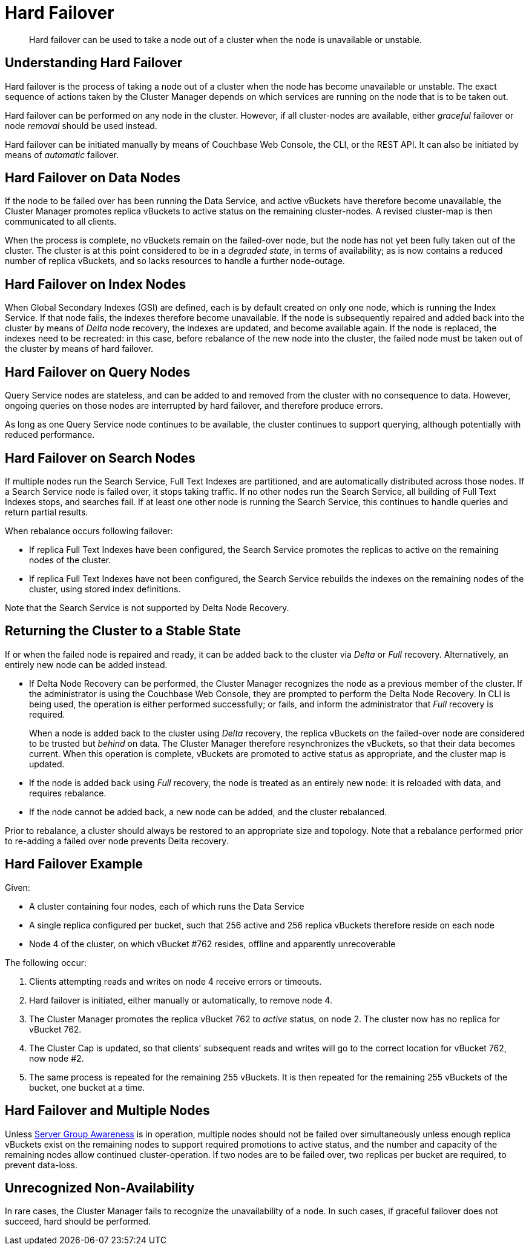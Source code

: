 = Hard Failover

[abstract]
Hard failover can be used to take a node out of a cluster when the node is unavailable or unstable.

[#understanding-hard-failover]
== Understanding Hard Failover

Hard failover is the process of taking a node out of a cluster when the node has become unavailable or unstable.
The exact sequence of actions taken by the Cluster Manager depends on which services are running on the node that is to be taken out.

Hard failover can be performed on any node in the cluster.
However, if all cluster-nodes are available, either _graceful_ failover or node _removal_ should be used instead.

Hard failover can be initiated manually by means of Couchbase Web Console, the CLI, or the REST API.
It can also be initiated by means of _automatic_
failover.

[#hard-failover-on-data-nodes]
== Hard Failover on Data Nodes

If the node to be failed over has been running the Data Service, and active vBuckets have therefore become unavailable, the Cluster Manager promotes replica vBuckets to active status on the remaining cluster-nodes.
A revised cluster-map is then communicated to all clients.

When the process is complete, no vBuckets remain on the failed-over node, but the node has not yet been fully taken out of the cluster.
The cluster is at this point considered to be in a _degraded state_, in terms of availability; as is now contains a reduced number of replica vBuckets, and so lacks resources to handle a further node-outage.

[#hard-failover-on-index-nodes]
== Hard Failover on Index Nodes

When Global Secondary Indexes (GSI) are defined, each is by default created on only one node, which is running the Index Service.
If that node fails, the indexes therefore become unavailable.
If the node is subsequently repaired and added back into the cluster by means of _Delta_ node recovery, the indexes are updated, and become available again.
If the node is replaced, the indexes need to be recreated: in this case, before rebalance of the new node into the cluster, the failed node must be taken out of the cluster by means of hard failover.

[#hard-failover-on-query-nodes]
== Hard Failover on Query Nodes

Query Service nodes are stateless, and can be added to and removed from the cluster with no consequence to data.
However, ongoing queries on those nodes are interrupted by hard failover, and therefore produce errors.

As long as one Query Service node continues to be available, the cluster continues to support querying, although potentially with reduced performance.

[#hard-failover-on-search-nodes]
== Hard Failover on Search Nodes

If multiple nodes run the Search Service, Full Text Indexes are partitioned, and are automatically distributed across those nodes.
If a Search Service node is failed over, it stops taking traffic.
If no other nodes run the Search Service, all building of Full Text Indexes stops, and searches fail.
If at least one other node is running the Search Service, this continues to handle queries and return partial results.

When rebalance occurs following failover:

* If replica Full Text Indexes have been configured, the Search Service promotes the replicas to active on the remaining nodes of the cluster.
* If replica Full Text Indexes have not been configured, the Search Service rebuilds the indexes on the remaining nodes of the cluster, using stored index definitions.

Note that the Search Service is not supported by Delta Node Recovery.

[#returning-cluster-to-stable-state]
== Returning the Cluster to a Stable State

If or when the failed node is repaired and ready, it can be added back to the cluster via _Delta_ or _Full_ recovery.
Alternatively, an entirely new node can be added instead.

* If Delta Node Recovery can be performed, the Cluster Manager recognizes the node as a previous member of the cluster.
If the administrator is using the Couchbase Web Console, they are prompted to perform the Delta Node Recovery.
In CLI is being used, the operation is either performed successfully; or fails, and inform the administrator that _Full_ recovery is required.
+
When a node is added back to the cluster using _Delta_ recovery, the replica vBuckets on the failed-over node are considered to be trusted but _behind_ on data.
The Cluster Manager therefore resynchronizes the vBuckets, so that their data becomes current.
When this operation is complete, vBuckets are promoted to active status as appropriate, and the cluster map is updated.

* If the node is added back using _Full_ recovery, the node is treated as an entirely new node: it is reloaded with data, and requires rebalance.

* If the node cannot be added back, a new node can be added, and the cluster rebalanced.

Prior to rebalance, a cluster should always be restored to an appropriate size and topology.
Note that a rebalance performed prior to re-adding a failed over node prevents Delta recovery.

[#hard-failover-example]
== Hard Failover Example

Given:

* A cluster containing four nodes, each of which runs the Data Service

* A single replica configured per bucket, such that 256 active and 256 replica vBuckets therefore reside on each node

* Node 4 of the cluster, on which vBucket #762 resides, offline and apparently unrecoverable

The following occur:

. Clients attempting reads and writes on node 4 receive errors or timeouts.

. Hard failover is initiated, either manually or automatically, to remove node 4.

. The Cluster Manager promotes the replica vBucket 762 to _active_ status,  on node 2.
The cluster now has no replica for vBucket 762.

. The Cluster Cap is updated, so that clients' subsequent reads and writes will go to the correct location for vBucket 762, now node #2.

. The same process is repeated for the remaining 255 vBuckets.
It is then repeated for the remaining 255 vBuckets of the bucket, one bucket at a time.

[#hard-failover-and-multiple-nodes]
== Hard Failover and Multiple Nodes

Unless xref:learn:clusters-and-availability/groups.adoc[Server Group Awareness] is in operation, multiple nodes should not be failed over simultaneously unless enough replica vBuckets exist on the remaining nodes to support required promotions to active status, and the number and capacity of the remaining nodes allow continued cluster-operation.
If two nodes are to be failed over, two replicas per bucket are required, to prevent data-loss.

[#hard-failover-and-unrecognized-non-availability]
== Unrecognized Non-Availability

In rare cases, the Cluster Manager fails to recognize the unavailability of a node.
In such cases, if graceful failover does not succeed, hard should be performed.
